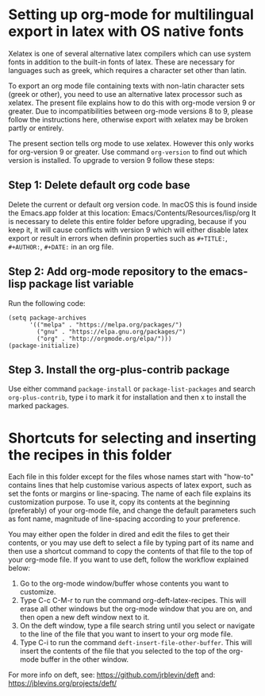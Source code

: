* Setting up org-mode for multilingual export in latex with OS native fonts
  :PROPERTIES:
  :DATE:     <2018-03-06 Tue 10:38>
  :END:

Xelatex is one of several alternative latex compilers which can use system fonts in addition to the built-in fonts of latex. These are necessary for languages such as greek, which requires a character set other than latin.  

To export an org mode file containing texts with non-latin character sets (greek or other), you need to use an alternative latex processor such as xelatex.  The present file explains how to do this with org-mode version 9 or greater.  Due to incompatibilities between org-mode versions 8 to 9, please follow the instructions here, otherwise export with xelatex may be broken partly or entirely.

The present section tells org mode to use xelatex.  However this only works for org-version 9 or greater.  Use command =org-version= to find out which version is installed.  To upgrade to version 9 follow these steps: 

**  Step 1: Delete default org code base

 Delete the current or default org version code.  In macOS this is found inside the Emacs.app folder at this location: Emacs/Contents/Resources/lisp/org  It is necessary to delete this entire folder before upgrading, because if you keep it, it will cause conflicts with version 9 which will either disable latex export or result in errors when definin properties such as =#+TITLE:=, =#+AUTHOR:=, =#+DATE:= in an org file. 

** Step 2: Add org-mode repository to the emacs-lisp package list variable

 Run the following code: 

 #+BEGIN_SRC elisp
 (setq package-archives
       '(("melpa" . "https://melpa.org/packages/")
         ("gnu" . "https://elpa.gnu.org/packages/")
         ("org" . "http://orgmode.org/elpa/")))
 (package-initialize)
 #+END_SRC

 
** Step 3. Install the org-plus-contrib package

Use either command =package-install= or =package-list-packages= and search =org-plus-contrib=, type i to mark it for installation and then x to install the marked packages.

* Shortcuts for selecting and inserting the recipes in this folder

Each file in this folder except for the files whose names start with "how-to" contains lines that help customise various aspects of latex export, such as set the fonts or margins or line-spacing. The name of each file explains its customization purpose.  To use it, copy its contents at the beginning (preferably) of your org-mode file, and change the default parameters such as font name, magnitude of line-spacing according to your preference.

You may either open the folder in dired and edit the files to get their contents, or you may use deft to select a file by typing part of its name and then use a shortcut command to copy the contents of that file to the top of your org-mode file.  If you want to use deft, follow the workflow explained below: 

1. Go to the org-mode window/buffer whose contents you want to customize.
3. Type C-c C-M-r to run the command org-deft-latex-recipes.  This will erase all other windows but the org-mode window that you are on, and then open a new deft window next to it. 
5. On the deft window, type a file search string until you select or navigate to the line of the file that you want to insert to your org mode file.
6. Type C-i to run the command =deft-insert-file-other-buffer=.  This will insert the contents of the file that you selected to the top of the org-mode buffer in the other window.

For more info on deft, see: https://github.com/jrblevin/deft and: https://jblevins.org/projects/deft/
